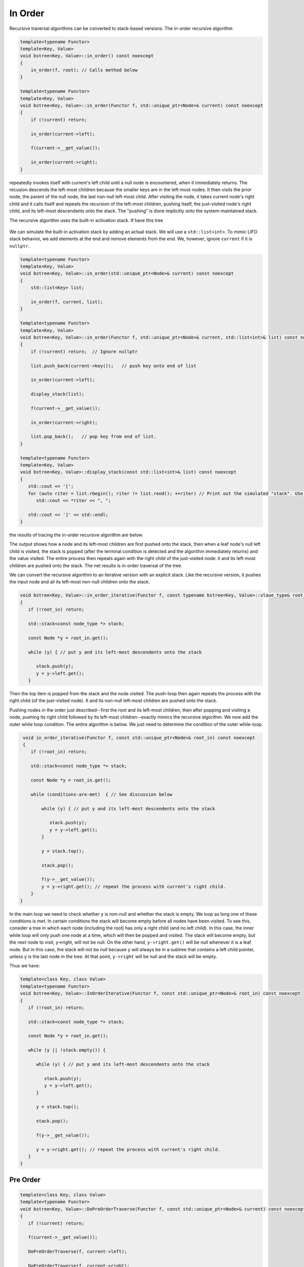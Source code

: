 In Order
-------- 

Recursive traversal algorithms can be converted to stack-based versions. The in-order recursive algorithm

.. code-block:: cpp

    template<typename Functor>
    template<Key, Value>
    void bstree<Key, Value>::in_order() const noexcept
    {
        in_order(f, root); // Calls method below
    }

    template<typename Functor>
    template<Key, Value>
    void bstree<Key, Value>::in_order(Functor f, std::unique_ptr<Node>& current) const noexcept
    {
        if (!current) return;
   
        in_order(current->left);
   
        f(current->__get_value());
   
        in_order(current->right);
    }


repeatedly invokes itself with current's left child until a null node is encountered, when it immediately returns. The recusion descends the left-most children because the smaller keys are in the left-most nodes. It then visits the prior node, the parent of the null node, the last
non-null left-most child. After visiting the node, it takes current node's right child and it calls itself and repeats the recursion of the left-most children, pushing itself, the just-visited node's right child, and its left-most descendants onto the stack. The "pushing" is done
implicitly onto the system-maintained stack. 

The recursive algorithm uses the built-in activation stack. If have this tree

.. figure:: ../images/level-order-tree.jpg
   :alt: binary search tree
   :align: center 
   :scale: 75 %

We can simulate the built-in activation stack by adding an actual stack. We will use a ``std::list<int>``. To mimic LIFO stack behavior, we add elements at the end and remove elements from the end. We, however, ignore ``current`` if it is ``nullptr``.

.. code-block:: cpp

    template<typename Functor>
    template<Key, Value>
    void bstree<Key, Value>::in_order(std::unique_ptr<Node>& current) const noexcept
    {  
        std::list<Key> list;

        in_order(f, current, list); 
    }

    template<typename Functor>
    template<Key, Value>
    void bstree<Key, Value>::in_order(Functor f, std::unique_ptr<Node>& current, std::list<int>& list) const noexcept
    {
        if (!current) return;  // Ignore nullptr
   
        list.push_back(current->key());   // push key onto end of list

        in_order(current->left);

        display_stack(list);
            
        f(current->__get_value());
   
        in_order(current->right);

        list.pop_back();   // pop key from end of list.
    }

    template<typename Functor>
    template<Key, Value>
    void bstree<Key, Value>::display_stack(const std::list<int>& list) const noexcept
    {
       std::cout << '[';
       for (auto riter = list.rbegin(); riter != list.rend(); ++riter) // Print out the simulated "stack". USe code above.
          std::cout << *riter << ", ";

       std::cout << ']' << std::endl;
    }

the results of tracing the in-order recursive algorithm are below.

.. raw:: html

   <pre>
    [-10, 0, 1, 7, ]           <--- root and left-most children pushed onto stack 
    [-5, -10, 0, 1, 7, ]       <--- recursion ends, -10 popped and visited.  
    [0, 1, 7, ]                <--- recursion ends, -5 popped and visited.
    [1, 7, ]                   <--- recussion ends, 0 popped and visited 
    [2, 3, 1, 7, ]             <--- recussion ends, 1 popped and visited, 3 and its left-most children pushed 
    [3, 1, 7, ]                <--- recussion ends, 2 popped and visited 
    [4, 5, 3, 1, 7, ]          <--- ditto
    [5, 3, 1, 7, ]
    [6, 5, 3, 1, 7, ]
    [7, ]
    [8, 30, 7, ]
    [9, 20, 8, 30, 7, ]
    [20, 8, 30, 7, ]
    [30, 7, ]
    [40, 50, 30, 7, ]
    [50, 30, 7, ]
    [54, 55, 60, 50, 30, 7, ]
    [55, 60, 50, 30, 7, ]
    [60, 50, 30, 7, ]
    [65, 60, 50, 30, 7, ]
   </pre>

The output shows how a node and its left-most children are first pushed onto the stack, then when a leaf node's null left child is visited, the stack is popped (after the terminal condition is detected and the algorithm immediately
returns) and the value visited. The entire process then repeats again with the right child of the just-visited node: it and its left-most children are pushed onto the stack. The net results is in-order traversal of the tree. 

We can convert the recursive algorithm to an iterative version with an explicit stack. Like the recursive version, it pushes the input node and all its left-most non-null children onto the stack. 

.. code-block:: cpp

    void bstree<Key, Value>::in_order_iterative(Functor f, const typename bstree<Key, Value>::vlaue_type& root_in) const noexcept
    {
       if (!root_in) return;
       
       std::stack<const node_type *> stack;
    
       const Node *y = root_in.get();
    
       while (y) { // put y and its left-most descendents onto the stack
          
          stack.push(y);
          y = y->left.get();
       } 

Then the top item is popped from the stack and the node visited. The push-loop then again repeats the process with the right child (of the just-visited node). It and its non-null left-most children are pushed onto the stack.

Pushing nodes in the order just described--first the root and its left-most children, then after popping and visiting a node, pushing its right child followed by its left-most children--exactly mimics the recursive algorithm. We now add the outer while loop condition.
The entire algorithm is below. We just need to determine the condition of the outer while-loop. 

.. code-block:: cpp

    void in_order_iterative(Functor f, const std::unique_ptr<Node>& root_in) const noexcept
    {
       if (!root_in) return;
       
       std::stack<const node_type *> stack;
      
       const Node *y = root_in.get();

       while (conditions-are-met)  { // See discussion below
     
           while (y) { // put y and its left-most descendents onto the stack
              
              stack.push(y);
              y = y->left.get();
           } 
        
           y = stack.top();

           stack.pop();
        
           f(y->__get_value());  
           y = y->right.get(); // repeat the process with current's right child.
       } 
   }
    
In the main loop we need to check whether y is non-null and whether the stack is empty. We loop as long one of these conditions is met. In certain conditions the stack will become empty before all nodes have been visited. To see this, consider a tree in which each node (including the
root) has only a right child (and no left child). In this case, the inner while loop will only push one node at a time, which will then be popped and visited.  The stack will become empty, but the next node to visit, y->right, will not be null. On the other hand, ``y->right.get()`` will
be null whenever it is a leaf node. But in this case, the stack will not be null because y will always be in a subtree that contains a left child pointer, unless y is the last node in the tree. At that point, ``y->right`` will be null and the stack will be empty.

Thus we have:

.. code-block:: cpp

    template<class Key, class Value>
    template<typename Functor>
    void bstree<Key, Value>::InOrderIterative(Functor f, const std::unique_ptr<Node>& root_in) const noexcept
    {
       if (!root_in) return;
       
       std::stack<const node_type *> stack;
    
       const Node *y = root_in.get();
    
       while (y || !stack.empty()) { 

          while (y) { // put y and its left-most descendents onto the stack
          
             stack.push(y);
             y = y->left.get();
          } 
    
          y = stack.top();
    
          stack.pop();
    
          f(y->__get_value());  
          
          y = y->right.get(); // repeat the process with current's right child.
       }
    }

Pre Order
^^^^^^^^^

.. code-block:: cpp

    template<class Key, class Value>
    template<typename Functor>
    void bstree<Key, Value>::DoPreOrderTraverse(Functor f, const std::unique_ptr<Node>& current) const noexcept
    {
       if (!current) return;
    
       f(current->__get_value()); 
    
       DoPreOrderTraverse(f, current->left);
    
       DoPreOrderTraverse(f, current->right);
    }

todo....

.. code-block:: cpp

    template<class Key, class Value>
    template<typename Functor>
    void bstree<Key, Value>::DoPreOrderIterative(Functor f, const std::unique_ptr<Node>& lhs) const noexcept
    {
       if (!lhs) return;
      
        std::stack<const node_type *> stack; 
        stack.push(root.get()); 
      
        /*
          Pop node, and do the following for every popped node:
     
           a) invoke f 
           b) push its right child 
           c) push its left child 
    
        Note: the right child is pushed first so that left is processed first 
         */
        while (!stack.empty()) { 
    
            // Pop the top item from stack and print it 
            const node_type *node = stack.top(); 
            stack.pop(); 
    
            f(node->__get_value()); 
    
            // Push right and left non-null children of the popped node to stack 
            // The left child is pushed last, so it will be processed first 
            if (node->right)  
                stack.push(node->right.get()); 
    
            if (node->left) 
                stack.push(node->left.get()); 
        } 
    }
